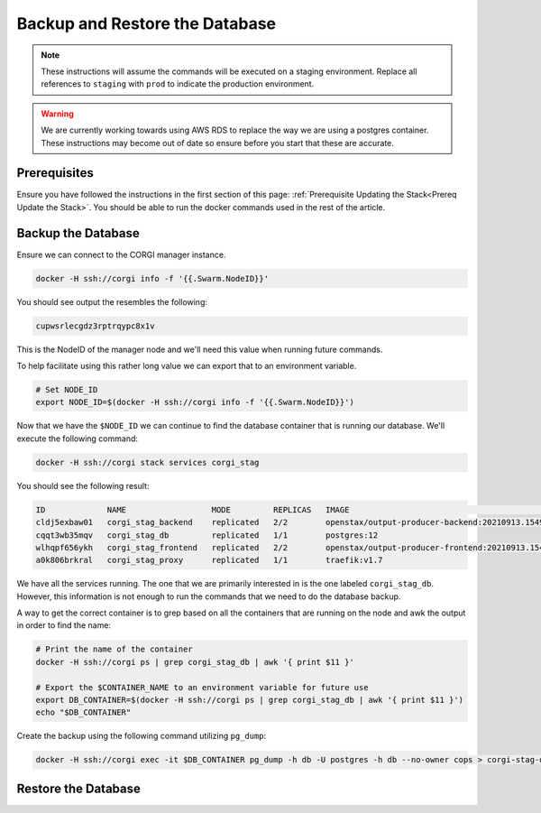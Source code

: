 .. _operations-backup-up-and-restore-db:

###############################
Backup and Restore the Database
###############################

.. note::
     These instructions will assume the commands will be executed on a staging
     environment. Replace all references to ``staging`` with ``prod`` to indicate
     the production environment.

.. warning::
     We are currently working towards using AWS RDS to replace the way we are using
     a postgres container. These instructions may become out of date so ensure before
     you start that these are accurate.


*************
Prerequisites
*************

Ensure you have followed the instructions in the first section of this page:
:ref:`Prerequisite Updating the Stack<Prereq Update the Stack>`. You should be
able to run the docker commands used in the rest of the article.

*******************
Backup the Database
*******************

Ensure we can connect to the CORGI manager instance.

.. code-block:: bash

   docker -H ssh://corgi info -f '{{.Swarm.NodeID}}'

You should see output the resembles the following:

.. code-block:: bash

   cupwsrlecgdz3rptrqypc8x1v

This is the NodeID of the manager node and we'll need this value when running future
commands.

To help facilitate using this rather long value we can export that to an environment
variable.

.. code-block:: bash

   # Set NODE_ID
   export NODE_ID=$(docker -H ssh://corgi info -f '{{.Swarm.NodeID}}')


Now that we have the ``$NODE_ID`` we can continue to find the database container that is running
our database. We'll execute the following command:

.. code-block:: bash

   docker -H ssh://corgi stack services corgi_stag

You should see the following result:

.. code-block:: bash

    ID             NAME                  MODE         REPLICAS   IMAGE                                               PORTS
    cldj5exbaw01   corgi_stag_backend    replicated   2/2        openstax/output-producer-backend:20210913.154927
    cqqt3wb35mqv   corgi_stag_db         replicated   1/1        postgres:12
    wlhqpf656ykh   corgi_stag_frontend   replicated   2/2        openstax/output-producer-frontend:20210913.154927
    a0k806brkral   corgi_stag_proxy      replicated   1/1        traefik:v1.7

We have all the services running. The one that we are primarily interested in is the one labeled
``corgi_stag_db``. However, this information is not enough to run the commands that we need to do the database backup.

A way to get the correct container is to grep based on all the containers that are running on the node and awk the
output in order to find the name:

.. code-block:: bash

    # Print the name of the container
    docker -H ssh://corgi ps | grep corgi_stag_db | awk '{ print $11 }'

    # Export the $CONTAINER_NAME to an environment variable for future use
    export DB_CONTAINER=$(docker -H ssh://corgi ps | grep corgi_stag_db | awk '{ print $11 }')
    echo "$DB_CONTAINER"

Create the backup using the following command utilizing ``pg_dump``:

.. code-block:: bash

    docker -H ssh://corgi exec -it $DB_CONTAINER pg_dump -h db -U postgres -h db --no-owner cops > corgi-stag-db.backup.sql

********************
Restore the Database
********************